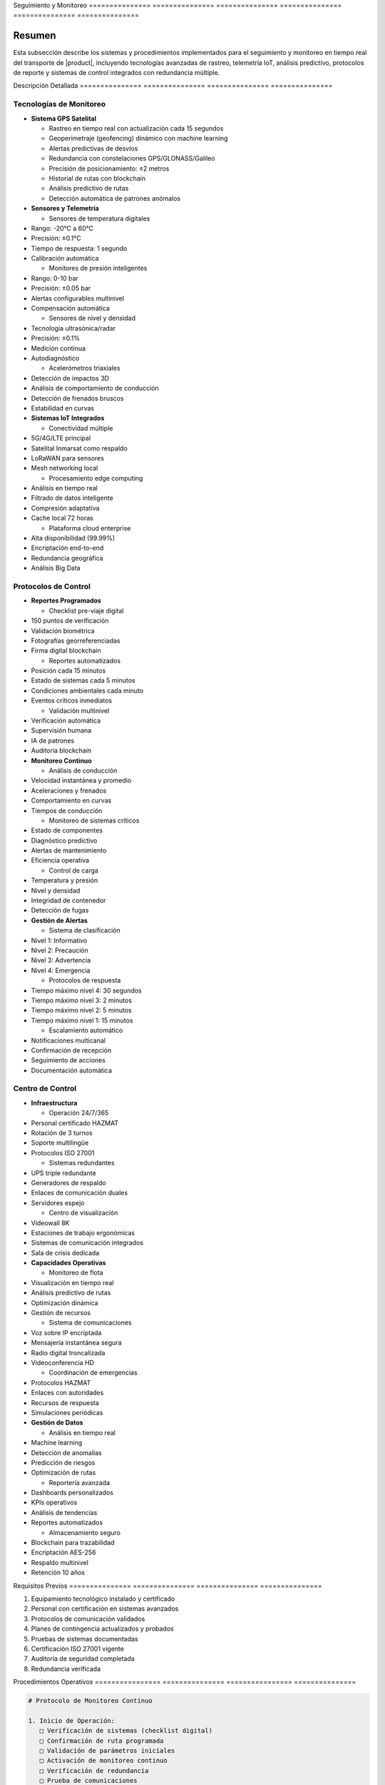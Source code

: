 .. _seguimiento_monitoreo_detalle:
.. _seguimiento_monitoreo:


Seguimiento     y               Monitoreo      
=============== =============== ===============
=============== =============== ===============

.. meta::
   :description: Sistemas y procedimientos para el seguimiento y monitoreo del transporte de ácido sulfúrico
   :keywords: seguimiento, monitoreo, GPS, control, rastreo, seguridad, telemetría, IoT, sensores, blockchain, IA

Resumen        
===============

Esta subsección describe los sistemas y procedimientos implementados para el seguimiento y monitoreo en tiempo real del transporte de |product|, incluyendo tecnologías avanzadas de rastreo, telemetría IoT, análisis predictivo, protocolos de reporte y sistemas de control integrados con redundancia múltiple.

Descripción     Detallada      
=============== ===============
=============== ===============

Tecnologías de Monitoreo
------------------------


* **Sistema GPS Satelital**




  - Rastreo en tiempo real con actualización cada 15 segundos



  - Geoperimetraje (geofencing) dinámico con machine learning



  - Alertas predictivas de desvíos



  - Redundancia con constelaciones GPS/GLONASS/Galileo



  - Precisión de posicionamiento: ±2 metros



  - Historial de rutas con blockchain



  - Análisis predictivo de rutas



  - Detección automática de patrones anómalos




* **Sensores y Telemetría**




  - Sensores de temperatura digitales



* Rango: -20°C a 60°C



* Precisión: ±0.1°C



* Tiempo de respuesta: 1 segundo



* Calibración automática



  - Monitores de presión inteligentes



* Rango: 0-10 bar



* Precisión: ±0.05 bar



* Alertas configurables multinivel



* Compensación automática



  - Sensores de nivel y densidad



* Tecnología ultrasónica/radar



* Precisión: ±0.1%



* Medición continua



* Autodiagnóstico



  - Acelerómetros triaxiales



* Detección de impactos 3D



* Análisis de comportamiento de conducción



* Detección de frenados bruscos



* Estabilidad en curvas




* **Sistemas IoT Integrados**




  - Conectividad múltiple



* 5G/4G/LTE principal



* Satelital Inmarsat como respaldo



* LoRaWAN para sensores



* Mesh networking local



  - Procesamiento edge computing



* Análisis en tiempo real



* Filtrado de datos inteligente



* Compresión adaptativa



* Cache local 72 horas



  - Plataforma cloud enterprise



* Alta disponibilidad (99.99%)



* Encriptación end-to-end



* Redundancia geográfica



* Análisis Big Data



Protocolos de Control
---------------------


* **Reportes Programados**




  - Checklist pre-viaje digital



* 150 puntos de verificación



* Validación biométrica



* Fotografías georreferenciadas



* Firma digital blockchain



  - Reportes automatizados



* Posición cada 15 minutos



* Estado de sistemas cada 5 minutos



* Condiciones ambientales cada minuto



* Eventos críticos inmediatos



  - Validación multinivel



* Verificación automática



* Supervisión humana



* IA de patrones



* Auditoría blockchain




* **Monitoreo Continuo**




  - Análisis de conducción



* Velocidad instantánea y promedio



* Aceleraciones y frenados



* Comportamiento en curvas



* Tiempos de conducción



  - Monitoreo de sistemas críticos



* Estado de componentes



* Diagnóstico predictivo



* Alertas de mantenimiento



* Eficiencia operativa



  - Control de carga



* Temperatura y presión



* Nivel y densidad



* Integridad de contenedor



* Detección de fugas




* **Gestión de Alertas**




  - Sistema de clasificación



* Nivel 1: Informativo



* Nivel 2: Precaución



* Nivel 3: Advertencia



* Nivel 4: Emergencia



  - Protocolos de respuesta



* Tiempo máximo nivel 4: 30 segundos



* Tiempo máximo nivel 3: 2 minutos



* Tiempo máximo nivel 2: 5 minutos



* Tiempo máximo nivel 1: 15 minutos



  - Escalamiento automático



* Notificaciones multicanal



* Confirmación de recepción



* Seguimiento de acciones



* Documentación automática



Centro de Control
-----------------


* **Infraestructura**




  - Operación 24/7/365



* Personal certificado HAZMAT



* Rotación de 3 turnos



* Soporte multilingüe



* Protocolos ISO 27001



  - Sistemas redundantes



* UPS triple redundante



* Generadores de respaldo



* Enlaces de comunicación duales



* Servidores espejo



  - Centro de visualización



* Videowall 8K



* Estaciones de trabajo ergonómicas



* Sistemas de comunicación integrados



* Sala de crisis dedicada




* **Capacidades Operativas**




  - Monitoreo de flota



* Visualización en tiempo real



* Análisis predictivo de rutas



* Optimización dinámica



* Gestión de recursos



  - Sistema de comunicaciones



* Voz sobre IP encriptada



* Mensajería instantánea segura



* Radio digital troncalizada



* Videoconferencia HD



  - Coordinación de emergencias



* Protocolos HAZMAT



* Enlaces con autoridades



* Recursos de respuesta



* Simulaciones periódicas




* **Gestión de Datos**




  - Análisis en tiempo real



* Machine learning



* Detección de anomalías



* Predicción de riesgos



* Optimización de rutas



  - Reportería avanzada



* Dashboards personalizados



* KPIs operativos



* Análisis de tendencias



* Reportes automatizados



  - Almacenamiento seguro



* Blockchain para trazabilidad



* Encriptación AES-256



* Respaldo multinivel



* Retención 10 años



Requisitos      Previos        
=============== ===============
=============== ===============

1. Equipamiento tecnológico instalado y certificado
2. Personal con certificación en sistemas avanzados
3. Protocolos de comunicación validados
4. Planes de contingencia actualizados y probados
5. Pruebas de sistemas documentadas
6. Certificación ISO 27001 vigente
7. Auditoría de seguridad completada
8. Redundancia verificada

Procedimientos   Operativos     
================ ===============
================ ===============

.. code-block:: text

   # Protocolo de Monitoreo Continuo

   1. Inicio de Operación:
      □ Verificación de sistemas (checklist digital)
      □ Confirmación de ruta programada
      □ Validación de parámetros iniciales
      □ Activación de monitoreo continuo
      □ Verificación de redundancia
      □ Prueba de comunicaciones
      □ Registro de condiciones iniciales
      □ Activación de blockchain

   2. Durante el Transporte:
      □ Monitoreo de posición y ruta
      □ Verificación de parámetros técnicos
      □ Control de tiempos y paradas
      □ Registro de eventos y novedades
      □ Análisis predictivo continuo
      □ Validación de condiciones
      □ Actualización de estado
      □ Respaldo de datos

   3. Gestión de Alertas:
      □ Clasificación automática por IA
      □ Implementación de protocolos
      □ Documentación de acciones
      □ Seguimiento hasta cierre
      □ Análisis post-evento
      □ Actualización de modelos
      □ Registro en blockchain
      □ Auditoría de respuesta

Consideraciones   Especiales     
================= ===============
================= ===============


* **Zonas sin Cobertura**




  - Protocolos de respaldo satelital



  - Almacenamiento local de datos



  - Sincronización automática



  - Procedimientos alternativos




* **Condiciones Adversas**




  - Protocolos específicos por condición



  - Sistemas redundantes activados



  - Monitoreo intensificado



  - Recursos adicionales disponibles




* **Contingencias Tecnológicas**




  - Sistemas de respaldo inmediato



  - Procedimientos manuales documentados



  - Recuperación de datos garantizada



  - Soporte técnico 24/7




* **Mejora Continua**




  - Análisis de datos históricos



  - Actualización de algoritmos



  - Optimización de procesos



  - Incorporación de nuevas tecnologías



Documentación   Relacionada    
=============== ===============
=============== ===============

  * :ref:`planificacion_transporte`
  * :ref:`requisitos_seguridad`
  * :ref:`protocolos_emergencia`
  * ``gestion_riesgos``
  * ``matriz_riesgos``
  * :ref:`planes_contingencia`

Historial       de              Cambios        
=============== =============== ===============
=============== =============== ===============

.. list-table::
   :header-rows: 1
   :widths: 15 15 70


   * - Column 1
   * - Data 1
     - Data 2
     - Data 3

     - Column 2
     - Column 3





* - Fecha




  - Versión
   - Cambios
   * - 2024-01-15
   - 1.0
   - Creación inicial del documento
   * - 2024-01-15
   - 1.1
   - Actualización completa con especificaciones técnicas detalladas y protocolos avanzados de monitoreo
